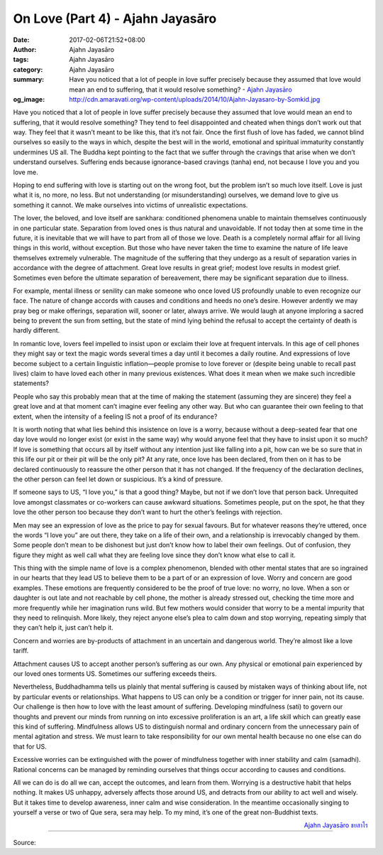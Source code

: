 On Love (Part 4) - Ajahn Jayasāro
#################################

:date: 2017-02-06T21:52+08:00
:author: Ajahn Jayasāro
:tags: Ajahn Jayasāro
:category: Ajahn Jayasāro
:summary: Have you noticed that a lot of people in love suffer precisely because they assumed that love would mean an end to suffering, that it would resolve something?
          - `Ajahn Jayasāro`_
:og_image: http://cdn.amaravati.org/wp-content/uploads/2014/10/Ajahn-Jayasaro-by-Somkid.jpg


Have you noticed that a lot of people in love suffer precisely because they assumed that love would mean an end to suffering, that it would resolve something? They tend to feel disappointed and cheated when things don’t work out that way. They feel that it wasn’t meant to be like this, that it’s not fair. Once the first flush of love has faded, we cannot blind ourselves so easily to the ways in which, despite the best will in the world, emotional and spiritual immaturity constantly undermines US all. The Buddha kept pointing to the fact that we suffer through the cravings that arise when we don’t understand ourselves. Suffering ends because ignorance-based cravings (tanha) end, not because I love you and you love me.

Hoping to end suffering with love is starting out on the wrong foot, but the problem isn’t so much love itself. Love is just what it is, no more, no less. But not understanding (or misunderstanding) ourselves, we demand love to give us something it cannot. We make ourselves into victims of unrealistic expectations.

The lover, the beloved, and love itself are sankhara: conditioned phenomena unable to maintain themselves continuously in one particular state. Separation from loved ones is thus natural and unavoidable. If not today then at some time in the future, it is inevitable that we will have to part from all of those we love. Death is a completely normal affair for all living things in this world, without exception. But those who have never taken the time to examine the nature of life leave themselves extremely vulnerable. The magnitude of the suffering that they undergo as a result of separation varies in accordance with the degree of attachment. Great love results in great grief; modest love results in modest grief. Sometimes even before the ultimate separation of bereavement, there may be significant separation due to illness.

For example, mental illness or senility can make someone who once loved US profoundly unable to even recognize our face. The nature of change accords with causes and conditions and heeds no one’s desire. However ardently we may pray beg or make offerings, separation will, sooner or later, always arrive. We would laugh at anyone imploring a sacred being to prevent the sun from setting, but the state of mind lying behind the refusal to accept the certainty of death is hardly different.

In romantic love, lovers feel impelled to insist upon or exclaim their love at frequent intervals. In this age of cell phones they might say or text the magic words several times a day until it becomes a daily routine. And expressions of love become subject to a certain linguistic inflation—people promise to love forever or (despite being unable to recall past lives) claim to have loved each other in many previous existences. What does it mean when we make such incredible statements?

People who say this probably mean that at the time of making the statement (assuming they are sincere) they feel a great love and at that moment can’t imagine ever feeling any other way. But who can guarantee their own feeling to that extent, when the intensity of a feeling IS not a proof of its endurance?

It is worth noting that what lies behind this insistence on love is a worry, because without a deep-seated fear that one day love would no longer exist (or exist in the same way) why would anyone feel that they have to insist upon it so much? If love is something that occurs all by itself without any intention just like falling into a pit, how can we be so sure that in this life our pit or their pit will be the only pit? At any rate, once love has been declared, from then on it has to be declared continuously to reassure the other person that it has not changed. If the frequency of the declaration declines, the other person can feel let down or suspicious. It’s a kind of pressure.

If someone says to US, “I love you,” is that a good thing? Maybe, but not if we don’t love that person back. Unrequited love amongst classmates or co-workers can cause awkward situations. Sometimes people, put on the spot, he that they love the other person too because they don’t want to hurt the other’s feelings with rejection.

Men may see an expression of love as the price to pay for sexual favours. But for whatever reasons they’re uttered, once the words “I love you” are out there, they take on a life of their own, and a relationship is irrevocably changed by them. Some people don’t mean to be dishonest but just don’t know how to label their own feelings. Out of confusion, they figure they might as well call what they are feeling love since they don’t know what else to call it.

This thing with the simple name of love is a complex phenomenon, blended with other mental states that are so ingrained in our hearts that they lead US to believe them to be a part of or an expression of love. Worry and concern are good examples. These emotions are frequently considered to be the proof of true love: no worry, no love. When a son or daughter is out late and not reachable by cell phone, the mother is already stressed out, checking the time more and more frequently while her imagination runs wild. But few mothers would consider that worry to be a mental impurity that they need to relinquish. More likely, they reject anyone else’s plea to calm down and stop worrying, repeating simply that they can’t help it, just can’t help it.

Concern and worries are by-products of attachment in an uncertain and dangerous world. They’re almost like a love tariff.

Attachment causes US to accept another person’s suffering as our own. Any physical or emotional pain experienced by our loved ones torments US. Sometimes our suffering exceeds theirs.

Nevertheless, Buddhadhamma tells us plainly that mental suffering is caused by mistaken ways of thinking about life, not by particular events or relationships. What happens to US can only be a condition or trigger for inner pain, not its cause. Our challenge is then how to love with the least amount of suffering. Developing mindfulness (sati) to govern our thoughts and prevent our minds from running on into excessive proliferation is an art, a life skill which can greatly ease this kind of suffering. Mindfulness allows US to distinguish normal and ordinary concern from the unnecessary pain of mental agitation and stress. We must learn to take responsibility for our own mental health because no one else can do that for US.

Excessive worries can be extinguished with the power of mindfulness together with inner stability and calm {samadhi). Rational concerns can be managed by reminding ourselves that things occur according to causes and conditions.

All we can do is do all we can, accept the outcomes, and learn from them. Worrying is a destructive habit that helps nothing. It makes US unhappy, adversely affects those around US, and detracts from our ability to act well and wisely. But it takes time to develop awareness, inner calm and wise consideration. In the meantime occasionally singing to yourself a verse or two of Que sera, sera may help. To my mind, it’s one of the great non-Buddhist texts.

.. container:: align-right

  `Ajahn Jayasāro`_ `ชยสาโร`_

.. image:: https://scontent-tpe1-1.xx.fbcdn.net/v/t1.0-9/16649144_907269006076006_213150494116291418_n.jpg?oh=701b3e948932714145c575c38e2df803&oe=593A6C9C
   :align: center
   :alt: On Love (Part 4)

----

Source:

.. raw:: html

  <iframe src="https://www.facebook.com/plugins/post.php?href=https%3A%2F%2Fwww.facebook.com%2Fpermalink.php%3Fstory_fbid%3D907269006076006%26id%3D182989118504002%26substory_index%3D0&width=500" width="500" height="568" style="border:none;overflow:hidden" scrolling="no" frameborder="0" allowTransparency="true"></iframe>

.. _Ajahn Jayasāro: http://www.amaravati.org/biographies/ajahn-jayasaro/
.. _ชยสาโร: https://www.google.com/search?q=%E0%B8%8A%E0%B8%A2%E0%B8%AA%E0%B8%B2%E0%B9%82%E0%B8%A3
